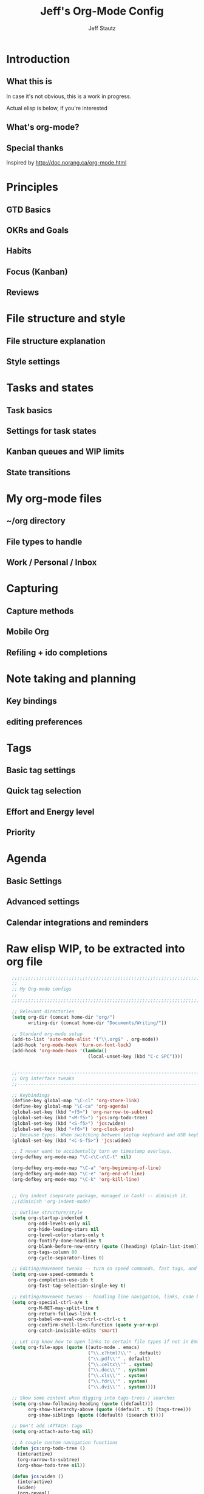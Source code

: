 #+TITLE: Jeff's Org-Mode Config
#+AUTHOR: Jeff Stautz
#+EMAIL: jeff@jeffstautz.com
#+LANGUAGE:  en
#+OPTIONS: toc:nil num:nil ^:nil H:4
#+PROPERTY: header-args :tangle "lisp/org-mode-init.el"

#+begin_quote

#+end_quote

#+TOC: headlines 2

* Introduction
** What this is

In case it's not obvious, this is a work in progress.

Actual elisp is below, if you're interested

** What's org-mode?
** Special thanks
Inspired by http://doc.norang.ca/org-mode.html

* Principles
** GTD Basics
** OKRs and Goals
** Habits
** Focus (Kanban)
** Reviews
* File structure and style
** File structure explanation
** Style settings
* Tasks and states
** Task basics
** Settings for task states
** Kanban queues and WIP limits
** State transitions
* My org-mode files
** ~/org directory
** File types to handle
** Work / Personal / Inbox

* Capturing
** Capture methods
** Mobile Org
** Refiling + ido completions

* Note taking and planning
** Key bindings
** editing preferences

* Tags
** Basic tag settings
** Quick tag selection
** Effort and Energy level
** Priority

* Agenda
** Basic Settings
** Advanced settings
** Calendar integrations and reminders

* Raw elisp WIP, to be extracted into org file

#+name: org-mode-lisp-wip
#+BEGIN_SRC emacs-lisp
    ;;;;;;;;;;;;;;;;;;;;;;;;;;;;;;;;;;;;;;;;;;;;;;;;;;;;;;;;;;;;;;;;;;;;;;;;;;;;;;;
    ;;
    ;; My Org-mode configs
    ;;
    ;;;;;;;;;;;;;;;;;;;;;;;;;;;;;;;;;;;;;;;;;;;;;;;;;;;;;;;;;;;;;;;;;;;;;;;;;;;;;;;

    ;; Relevant directories
    (setq org-dir (concat home-dir "org/")
          writing-dir (concat home-dir "Documents/Writing/"))

    ;; Standard org-mode setup
    (add-to-list 'auto-mode-alist '("\\.org$" . org-mode))
    (add-hook 'org-mode-hook 'turn-on-font-lock)
    (add-hook 'org-mode-hook '(lambda()
                                (local-unset-key (kbd "C-c SPC"))))


    ;;-----------------------------------------------------------------------------
    ;; Org interface tweaks
    ;;-----------------------------------------------------------------------------

    ;; Keybindings
    (define-key global-map "\C-cl" 'org-store-link)
    (define-key global-map "\C-ca" 'org-agenda)
    (global-set-key (kbd "<f5>") 'org-narrow-to-subtree)
    (global-set-key (kbd "<M-f5>") 'jcs:org-todo-tree)
    (global-set-key (kbd "<S-f5>") 'jcs:widen)
    (global-set-key (kbd "<f6>") 'org-clock-goto)
    ;; Because typos. When switching between laptop keyboard and USB keyboard
    (global-set-key (kbd "<C-S-f5>") 'jcs:widen)

    ;; I never want to accidentally turn on timestamp overlays.
    (org-defkey org-mode-map "\C-c\C-x\C-t" nil)

    (org-defkey org-mode-map "\C-a" 'org-beginning-of-line)
    (org-defkey org-mode-map "\C-e" 'org-end-of-line)
    (org-defkey org-mode-map "\C-k" 'org-kill-line)


    ;; Org indent (separate package, managed in Cask) -- diminish it.
    ;;(diminish 'org-indent-mode)

    ;; Outline structure/style
    (setq org-startup-indented t
          org-odd-levels-only nil
          org-hide-leading-stars nil
          org-level-color-stars-only t
          org-fontify-done-headline t
          org-blank-before-new-entry (quote ((heading) (plain-list-item)))
          org-tags-column 80
          org-cycle-separator-lines 0)

    ;; Editing/Movement tweaks -- turn on speed commands, fast tags, and ido
    (setq org-use-speed-commands t
          org-completion-use-ido t
          org-fast-tag-selection-single-key t)

    ;; Editing/Movement tweaks -- handling line navigation, links, code blocks
    (setq org-special-ctrl-a/e t
          org-M-RET-may-split-line t
          org-return-follows-link t
          org-babel-no-eval-on-ctrl-c-ctrl-c t
          org-confirm-shell-link-function (quote y-or-n-p)
          org-catch-invisible-edits 'smart)

    ;; Let org know how to open links to certain file types if not in Emacs
    (setq org-file-apps (quote ((auto-mode . emacs)
                                ("\\.x?html?\\'" . default)
                                ("\\.pdf\\'" . default)
                                ("\\.celtx\\'" . system)
                                ("\\.doc\\'" . system)
                                ("\\.xls\\'" . system)
                                ("\\.fdr\\'" . system)
                                ("\\.dvi\\'" . system))))

    ;; Show some context when digging into tags-trees / searches
    (setq org-show-following-heading (quote ((default)))
          org-show-hierarchy-above (quote ((default . t) (tags-tree)))
          org-show-siblings (quote ((default) (isearch t))))

    ;; Don't add :ATTACH: tags
    (setq org-attach-auto-tag nil)

    ;; A couple custom navigation functions
    (defun jcs:org-todo-tree ()
      (interactive)
      (org-narrow-to-subtree)
      (org-show-todo-tree nil))

    (defun jcs:widen ()
      (interactive)
      (widen)
      (org-reveal)
      (org-remove-occur-highlights))

    (add-to-list 'org-speed-commands-user (cons "S" 'jcs:widen))

    ;;-----------------------------------------------------------------------------
    ;; Agenda setup
    ;;-----------------------------------------------------------------------------
    (setq org-agenda-files '("~/org/inbox.org"
                             "~/org/personal.org"
                             "~/org/work.org"
                             "~/org/goals.org"))

    ;; TODO: why can't I replace these with (concat org-dir "filename.org")?
    ;;  gives me "Wrong type argument: stringp, (concat org-dir "flagged.org")"

    ;; Search on other files, too
    (setq org-agenda-text-search-extra-files '("~/org/goals.org"
                                               "~/org/someday_maybe.org"
                                               "~/org/notes/gift_ideas.org"
                                               "~/org/notes/tech_log.txt"
                                               "~/org/notes/reference.org"))

    ;; Agenda interface tweaks
    (add-hook 'org-agenda-mode-hook '(lambda () (hl-line-mode 1)))
    (setq org-agenda-dim-blocked-tasks t
          org-agenda-tags-column 80
          org-agenda-start-with-follow-mode nil
          org-agenda-compact-blocks nil)


    ;; Default agenda views & sorting
    (setq org-agenda-include-diary t
          org-agenda-skip-deadline-if-done t
          org-agenda-skip-scheduled-if-done t
          org-agenda-skip-unavailable-files t
          org-agenda-sorting-strategy (quote ((agenda time-up priority-down) (todo priority-down) (tags priority-down)))
          org-agenda-span (quote day))

    ;; Agenda TODO options
    (setq org-agenda-tags-todo-honor-ignore-options nil
          org-agenda-todo-ignore-scheduled (quote future)
          org-agenda-todo-list-sublevels t)

    ;; Options for clock reports in agenda
    (setq org-agenda-start-with-clockreport-mode nil
          org-agenda-clockreport-parameter-plist (quote (:link t :maxlevel 3)))

    ;; Definition of a "stuck project" for agenda
    (setq org-stuck-projects (quote ("+LEVEL=1-REFILE-UNFILED-HABITS/-DONE"
      ("TODO" "NEXT" "STARTED") ("NOTES") "")))

    ;; Custom function to return agenda header strings based on WIP limit
    (defun jcs:wip-text (tags todo limit)
      "Return string to indicate whether WIP limit is exceeded for a particular
    tag/todo keyword/limit. For use in agenda-overriding-header functions.
    If limit exceeded, string returned is wrapped in #s"
      (cond
       ((equal "TODO" todo)
        (setq org-wip-header-text "Queue"))
       ((equal "STARTED" todo)
        (setq org-wip-header-text "Doing"))
       ((equal "NEXT" todo)
        (setq org-wip-header-text "To Do Today"))
       ((equal "WAITING" "WAITING")
        (setq org-wip-header-text "Impeded / Waiting Response"))
       (t
        (setq org-wip-header-text "Queue"))
       )
      (if (<= (length (org-map-entries t (concat tags "/+" todo) 'agenda)) limit)
          org-wip-header-text
        (concat "### " org-wip-header-text  " -- over WIP limit (" (int-to-string limit) ") ###")))



    ;; My custom Agenda commands
    (setq org-agenda-custom-commands
               '(
                 (" " "Agenda overview"
                  ((agenda"")
                   (tags "REFILE" 
                         ((org-agenda-overriding-header "Tasks to Refile")))
                   (org-agenda-list-stuck-projects) 
                   (tags-todo "-REFILE+Effort=\"\""
                              ((org-agenda-overriding-header "Tasks to Estimate")
                               (org-agenda-skip-function 'jcs:skip-projects)
                               (org-tags-match-list-sublevels t)
                               (org-agenda-sorting-strategy
                                '(todo-state-down priority-down effort-up category-keep))))
                   (tags-todo "-REFILE/!STARTED"
                              ((org-agenda-overriding-header "Tasks in Progress")
                               (org-agenda-skip-function 'jcs:skip-projects)
                               (org-agenda-todo-ignore-scheduled 'future)
                               (org-tags-match-list-sublevels t)
                               (org-agenda-sorting-strategy
                                '(priority-down effort-up category-keep))))
                   (tags-todo "-REFILE/!NEXT"
                              ((org-agenda-overriding-header "Tasks for Today")
                               (org-agenda-skip-function 'jcs:skip-projects)
                               (org-agenda-todo-ignore-scheduled 'future)
                               (org-tags-match-list-sublevels t)
                               (org-agenda-sorting-strategy
                                '(priority-down effort-up category-keep))))
                   (tags-todo "@work-REFILE"
                              ((org-agenda-overriding-header "Work Tasks")
                               (org-tags-match-list-sublevels t)
                               (org-agenda-todo-ignore-scheduled 'future)
                               (org-agenda-sorting-strategy
                                '(todo-state-down priority-down effort-up category-keep))))
                   (tags-todo "@home-REFILE"
                              ((org-agenda-overriding-header "Home Tasks")
                               (org-tags-match-list-sublevels t)
                               (org-agenda-todo-ignore-scheduled 'future)
                               (org-agenda-sorting-strategy
                                '(todo-state-down priority-down effort-up category-keep))))
                   (tags-todo "@desk-REFILE"
                              ((org-agenda-overriding-header "Writing/Focused Tasks")
                               (org-tags-match-list-sublevels t)
                               (org-agenda-todo-ignore-scheduled 'future)
                               (org-agenda-sorting-strategy
                                '(todo-state-down priority-down effort-up category-keep))))
                   (tags-todo "@errands-REFILE"
                              ((org-agenda-overriding-header "Errands")
                               (org-tags-match-list-sublevels t)
                               (org-agenda-todo-ignore-scheduled 'future)
                               (org-agenda-sorting-strategy
                                '(todo-state-down priority-down effort-up category-keep))))
                   ))
                 ("d" "@desk"
                  ((tags-todo "@desk-REFILE" 
                              ((org-agenda-overriding-header "All Desk/Writing Tasks")
                               (org-agenda-todo-ignore-scheduled 'future)
                               (org-agenda-sorting-strategy
                                '(todo-state-down priority-down effort-up category-keep))))
                  ))
                 ("h" "@home + agenda"
                  ((agenda "")
                   (tags-todo "@home-REFILE/!STARTED" 
                              ((org-agenda-overriding-header (jcs:wip-text "@home" "STARTED" 1))
                               (org-agenda-todo-ignore-scheduled 'future)
                               (org-agenda-sorting-strategy
                                '(todo-state-down priority-down priority-down effort-up category-keep))))
                   (tags-todo "@home-REFILE/!NEXT"
                              ((org-agenda-overriding-header (jcs:wip-text "@home" "NEXT" 3))
                               (org-agenda-todo-ignore-scheduled 'future)
                               (org-agenda-sorting-strategy
                                '(todo-state-down priority-down effort-up category-keep))))
                   (tags-todo "@home-REFILE/!WAITING"
                              ((org-agenda-overriding-header (jcs:wip-text "@home" "WAITING" 3))
                               (org-agenda-todo-ignore-scheduled 'future)
                               (org-agenda-sorting-strategy
                                '(todo-state-down priority-down effort-up category-keep))))
                   (tags-todo "@home-REFILE/!TODO"
                              ((org-agenda-overriding-header (jcs:wip-text "@home" "TODO" 20))
                               (org-agenda-todo-ignore-scheduled 'future)
                               (org-agenda-sorting-strategy
                                '(todo-state-down priority-down effort-up category-keep))))
                   ))
                 ("r" "@errands" tags-todo "@errands")
                 ("g" "goals"
                  ((tags "goal_week"
                         ((org-agenda-overriding-header "This week's goals")))
                   (tags "goal_month"
                         ((org-agenda-overriding-header "This month's goals")))
                   (tags "goal_year"
                         ((org-agenda-overriding-header "This year's goals")))))
                 ("w" "@work + agenda"
                  ((agenda "")
                   (tags-todo "@work-REFILE/!STARTED" 
                              ((org-agenda-overriding-header (jcs:wip-text "@work" "STARTED" 1))
                               (org-agenda-todo-ignore-scheduled 'future)
                               (org-agenda-sorting-strategy
                                '(todo-state-down priority-down effort-up category-keep))))
                   (tags-todo "@work-REFILE/!NEXT"
                              ((org-agenda-overriding-header (jcs:wip-text "@work" "NEXT" 5))
                               (org-agenda-todo-ignore-scheduled 'future)
                               (org-agenda-sorting-strategy
                                '(todo-state-down priority-down effort-up category-keep))))
                   (tags-todo "@work-REFILE/!WAITING"
                              ((org-agenda-overriding-header (jcs:wip-text "@work" "WAITING" 5))
                               (org-agenda-todo-ignore-scheduled 'future)
                               (org-agenda-sorting-strategy
                                '(todo-state-down priority-down effort-up category-keep))))
                   (tags-todo "@work-REFILE/!TODO"
                              ((org-agenda-overriding-header (jcs:wip-text "@work" "TODO" 20))
                               (org-agenda-todo-ignore-scheduled 'future)
                               (org-agenda-sorting-strategy
                                '(todo-state-down priority-down effort-up category-keep))))
                   ))
                 ("p" "Public @work todos"
                  ((tags-todo "@work-REFILE-noexport/!TODO"
                              ((org-agenda-overriding-header (jcs:wip-text "@work" "TODO" 20))
                               (org-agenda-todo-ignore-scheduled 'future)
                               (org-agenda-sorting-strategy
                                '(todo-state-down priority-down effort-up category-keep))))
                   (tags-todo "@work-REFILE-noexport/!WAITING"
                              ((org-agenda-overriding-header (jcs:wip-text "@work" "WAITING" 1))
                               (org-agenda-todo-ignore-scheduled 'future)
                               (org-agenda-sorting-strategy
                                '(todo-state-down priority-down effort-up category-keep))))
                   (tags-todo "@work-REFILE-noexport/!NEXT"
                              ((org-agenda-overriding-header (jcs:wip-text "@work" "NEXT" 5))
                               (org-agenda-todo-ignore-scheduled 'future)
                               (org-agenda-sorting-strategy
                                '(todo-state-down priority-down effort-up category-keep))))
                   (tags-todo "@work-REFILE-noexport/!STARTED" 
                              ((org-agenda-overriding-header (jcs:wip-text "@work" "STARTED" 1))
                               (org-agenda-todo-ignore-scheduled 'future)
                               (org-agenda-sorting-strategy
                                '(todo-state-down priority-down effort-up category-keep))))               
                   (tags (concat "@work-REFILE-noexport+TODO=\"DONE\"+CLOSED>=\""
                                 (format-time-string "[%Y-%m-%d]") "\"+CLOSED<=\""
                                 (format-time-string "[%Y-%m-%d]" (time-add (current-time) (days-to-time 1))) "\"")
                         ((org-agenda-overriding-header "Completed Today")))
                   (tags (concat "@work-REFILE-noexport+TODO=\"DONE\"+CLOSED>=\""
                                 (format-time-string "[%Y-%m-%d]"
                                                     (time-subtract (current-time) (days-to-time 1)))
                                 "\"+CLOSED<=\""
                                 (format-time-string "[%Y-%m-%d]") "\"")
                         ((org-agenda-overriding-header "Completed Yesterday")))
                   (tags (concat "@work-REFILE-noexport+TODO=\"DONE\"+CLOSED>=\""
                                 (format-time-string "[%Y-%m-%d]"
                                                     (time-subtract (current-time) (days-to-time 2)))
                                 "\"+CLOSED<=\""
                                 (format-time-string "[%Y-%m-%d]"
                                                     (time-subtract (current-time) (days-to-time 1))) "\"")
                         ((org-agenda-overriding-header "Completed Two Days Ago")))
                   (tags (concat "@work-REFILE-noexport+TODO=\"DONE\"+CLOSED>=\""
                                 (format-time-string "[%Y-%m-%d]"
                                                     (time-subtract (current-time) (days-to-time 3)))
                                 "\"+CLOSED<=\""
                                 (format-time-string "[%Y-%m-%d]"
                                                     (time-subtract (current-time) (days-to-time 2))) "\"")
                         ((org-agenda-overriding-header "Completed Three Days Ago"))))
                   nil
                   ("~/Desktop/work.html"))
                 ))

    ;; A couple of helper functions for org agendas from Bernt Hansen
    ;;   http://doc.norang.ca/org-mode.html
    (defun jcs:is-project-p ()
      "Any task with a todo keyword subtask"
      (let ((has-subtask)
            (subtree-end (save-excursion (org-end-of-subtree t)))
            (is-a-task (member (nth 2 (org-heading-components)) org-todo-keywords-1)))
        (save-excursion
          (forward-line 1)
          (while (and (not has-subtask)
                      (< (point) subtree-end)
                      (re-search-forward "^\*+ " subtree-end t))
            (when (member (org-get-todo-state) org-todo-keywords-1)
              (setq has-subtask t))))
        (and is-a-task has-subtask)))

    (defun jcs:skip-projects ()
      "Skip trees that are projects"
      (let ((next-headline (save-excursion (or (outline-next-heading) (point-max)))))
        (cond
         ((jcs:is-project-p)
          next-headline)
         (t
          nil))))


    ;;-----------------------------------------------------------------------------
    ;; Diary and appt settings
    ;;-----------------------------------------------------------------------------
    (setq diary-file (concat org-dir "calendar.diary"))
    (add-hook 'diary-display-hook 'fancy-diary-display)
    (setq diary-list-entries-hook
          '(diary-include-other-diary-files diary-sort-entries))
    (add-hook 'diary-mark-diary-entries-hook 'diary-mark-included-diary-files)

    (require 'appt)
    (setq org-agenda-include-diary t)
    (setq appt-time-msg-list nil)
    (org-agenda-to-appt)

    ;; Re-load agenda dates/items into appt whenever I load agenda view
    (defadvice  org-agenda-redo (after org-agenda-redo-add-appts)
      "Pressing `r' on the agenda will also add appointments."
      (progn 
        (setq appt-time-msg-list nil)
        (org-agenda-to-appt)))

    (ad-activate 'org-agenda-redo)

    ;; Reset the appointments every day at one minute after midnight
    (run-at-time "24:01" 86400 'org-agenda-redo)

    ;; Set Agenda view to show Habits again each day at 4am
    (run-at-time "04:00" 86400 '(lambda () (setq org-habit-show-habits t)))


    ;;-----------------------------------------------------------------------------
    ;; TODOs and Tags
    ;;-----------------------------------------------------------------------------
    (setq org-default-priority 69
          org-lowest-priority 69
          org-priority-start-cycle-with-default t
          org-enforce-todo-checkbox-dependencies nil
          org-enforce-todo-dependencies nil)

    ;; Org-habit options for tracking repeating 'habit' tasks
    (require 'org-habit)
    (setq org-habit-show-habits-only-for-today nil
          org-habit-show-all-today t)

    ;; Options for setting IDs on TODO items when exporting
    (setq org-id-include-domain nil
          org-id-method (quote uuidgen))


    ;;-----------------------------------------------------------------------------
    ;; Time tracking, logging, & effort estimates
    ;;-----------------------------------------------------------------------------

    ;; My values for time estimates and focus levels
    (setq org-global-properties (quote (("Effort_ALL" .
                                         "0:05 0:15 0:30 1:00 2:00 4:00 8:00")
                                        ("Focus_ALL" . "High Medium Low"))))

    ;; Some basic clocking display options
    (setq org-clock-into-drawer t
          org-clock-sound nil
          org-clock-mode-line-total 'current
          org-clock-history-length 10
          org-clock-clocked-in-display 'mode-line)

    ;; Sometimes I change tasks I'm clocking quickly - this removes clocked tasks with 0:00 duration
    (setq org-clock-out-remove-zero-time-clocks t)

    ;; I want my clock to display in the frame title.
    ;; This is a quick hack to see if productivity apps recognize this.
    (add-hook 'org-clock-in-hook 'jcs:clock-in-frame)
    (add-hook 'org-clock-out-hook 'jcs:clock-out-frame)

    (defun jcs:clock-in-frame ()
          (setq frame-title-format '("" "[" org-clock-current-task "]")))

      (defun jcs:clock-out-frame ()
        (setq frame-title-format '("" "%b")))


    ;; Set the default task while at work -- This is the "General organization" task in work.org
    (defvar jcs:work-org-task-id "DB00839E-39A9-4023-8494-25EA0BDCF16D")

    (setq jcs:keep-clock-running nil)

    (defun jcs:clock-in-organization-task-as-default ()
      (interactive)
      (org-with-point-at (org-id-find jcs:work-org-task-id 'marker)
        (org-clock-in '(16))))


      ;;-----------------------------------------------------------------------------
      ;; jcs:getcals --- Sync my Google Calendars to emacs diary
      ;;-----------------------------------------------------------------------------
      (require 'icalendar)

      (defun getcal (url)
        "Download ics file and add to diary"
        (let ((tmpfile (url-file-local-copy url)))
          (icalendar-import-file tmpfile "~/org/calendar.diary" t)
          (kill-buffer (car (last (split-string tmpfile "/"))))
          )
        )

      ;; Grab google calendars from secrets.el.gpg
      (defun jcs:getcals ()
        (interactive)
        (if (not (boundp 'google-calendars))
            (jcs:decrypt-secrets))
          (find-file "~/org/calendar.diary")
          (flush-lines "^[& ]")
          (dolist (url google-calendars) (getcal url))
          (kill-buffer "calendar.diary"))


      ;;-----------------------------------------------------------------------------
      ;; jcs:clock functions --- Functions to clock into/out of  a particular item in
      ;; projects.org (OR create a new item and clock into it)
      ;; (NOTE: Doesn't work at the moment -- fix this)
      ;;-----------------------------------------------------------------------------
       (defun jcs:clock-in-to-string (theString &optional theCategory)
        "Clock into a particular item in ~/org/work.org file. Takes optional Category param."
        (interactive)
        (save-excursion
          (let (filepath filename mybuffer)
            (setq filepath "/Users/jeff.stautz/org/work.org"
                  filename (file-name-nondirectory filepath)
                  mybuffer (find-file filepath))
            (goto-char (point-min))
            (widen) 
            ;; if no category defined, try to find string in file and clock in
            (if (eq theCategory nil)
                (if (search-forward theString nil t)
                    (org-clock-in)
                  ;; if not found in buffer, insert new item at end and clock into it
                  (goto-char (point-max))
                  (insert (concat "*** " theString))
                  (goto-char (point-max))
                  (org-clock-in))
              ;; thecategory is non-nil, so this is a new item w/ category
              (goto-char (point-max))
              (insert (concat "*** " theString "\n  :PROPERTIES:\n  :CATEGORY: " theCategory "\n  :END:\n"))
              (goto-char (point-max))
              (org-clock-in)))))

      (defun jcs:clock-out (&optional theString theCategory)
        (org-clock-out))


    (defun jcs:punch-in (arg)
      "Start continuous clocking and set the default task to the
    selected task.  If no task is selected set the Organization task
    as the default task."
      (interactive "p")
      (setq jcs:keep-clock-running t)
      (if (equal major-mode 'org-agenda-mode)
          ;;
          ;; We're in the agenda
          ;;
          (let* ((marker (org-get-at-bol 'org-hd-marker))
                 (tags (org-with-point-at marker (org-get-tags-at))))
            (if (and (eq arg 4) tags)
                (org-agenda-clock-in '(16))
              (jcs:clock-in-organization-task-as-default)))
        ;;
        ;; We are not in the agenda
        ;;
        (save-restriction
          (widen)
          ; Find the tags on the current task
          (if (and (equal major-mode 'org-mode) (not (org-before-first-heading-p)) (eq arg 4))
              (org-clock-in '(16))
            (jcs:clock-in-organization-task-as-default)))))

    (defun jcs:punch-out ()
      (interactive)
      (setq jcs:keep-clock-running nil)
      (when (org-clock-is-active)
        (org-clock-out))
      (org-agenda-remove-restriction-lock))


    (defun jcs:clock-in-default-task ()
      (save-excursion
        (org-with-point-at org-clock-default-task
          (org-clock-in))))


    (defun jcs:clock-out-maybe ()
      (when (and jcs:keep-clock-running
                 (not org-clock-clocking-in)
                 (marker-buffer org-clock-default-task)
                 (not org-clock-resolving-clocks-due-to-idleness))
        (jcs:clock-in-organization-task-as-default)))

    (add-hook 'org-clock-out-hook 'jcs:clock-out-maybe 'append)

  ;; Shift-up and shift-down move a time stamp +/- 5 mins. But don't round when adding time stamps.
    (setq org-time-stamp-rounding-minutes (quote (0 5)))

    ;; Clock out when moving task to a done state
    (setq org-clock-out-when-done t)

    ;; Idle time / resume options
    (setq org-clock-idle-time 5
          org-clock-in-resume t)

    ;;org clocks if I restart emacs w/ running clock
    (setq org-clock-persist t
          org-clock-persist-file "~/.emacs.d/.org-clock-save.el")
    (org-clock-persistence-insinuate)
    ;; Do not prompt to resume an active clock
    (setq org-clock-persist-query-resume nil)

    ;; Enable auto clock resolution for finding open clocks
    (setq org-clock-auto-clock-resolution (quote when-no-clock-is-running))

    ;; Include current clocking task in clock reports
    (setq org-clock-report-include-clocking-task t)


    ;; When and how to log TODO changes and scheduling changes
    (setq org-log-done (quote time)
          org-log-into-drawer "LOGBOOK"
          org-log-repeat (quote time))

    ;; Change task to STARTED when clocking in -- from Bernt Hansen
    (setq org-clock-in-switch-to-state 'jcs:clock-in-to-started)

    (defun jcs:clock-in-to-started (kw)
      "Switch task from TODO or NEXT to STARTED when clocking in.
    Skips capture tasks."
      (if (and (member (org-get-todo-state) (list "TODO" "NEXT"))
               (not (and (boundp 'org-capture-mode) org-capture-mode)))
          "STARTED"))

    ;; Get rid of empty clock/property drawers -- from Bernt Hansen
    (defun jcs:remove-empty-drawer-on-clock-out ()
      (interactive)
      (save-excursion
        (beginning-of-line 0)
        (org-remove-empty-drawer-at (point))))

    (add-hook 'org-clock-out-hook 'jcs:remove-empty-drawer-on-clock-out 'append)




    ;;-----------------------------------------------------------------------------
    ;; Capture, Refile, Archive
    ;;-----------------------------------------------------------------------------

    ;; Where to look for refile targets
    ;; TODO figure out a more concise way to to this using org-agenda-files, minus inbox, plus someday
    ;; Note that because of the way my work.org file is organized, I want top-level targets there
    ;; but 2nd-level targets everywhere else.
    (setq org-refile-targets (quote (("/Users/jeff.stautz/org/work.org" :maxlevel . 1)
                                     ("/Users/jeff.stautz/org/personal.org" :maxlevel . 1)
                                     ("/Users/jeff.stautz/org/someday_maybe.org" :maxlevel . 2)
                     ("/Users/jeff.stautz/org/work.org" :tag . "1_1"))))


    ;; Archiving options
    (setq org-archive-location (concat org-dir "archives.org::")
          org-archive-mark-done nil)

    ;; Refile to date tree -- useful for refiling into a journal file organized in org datetree format
    ;; NOTE: this is finicky right now and I'm not sure why. Need to review at some point.
    (defun org-refile-to-datetree ()
      "Refile a subtree to a datetree corresponding to its timestamp."
      (interactive)
      (let* ((datetree-date (org-entry-get nil "TIMESTAMP" t))
             (date (org-date-to-gregorian datetree-date)))
        (when date
          (save-excursion
            (org-cut-subtree)
            (org-datetree-find-date-create date nil)
            (org-narrow-to-subtree)
            (show-subtree)
            (org-end-of-subtree t)
            (newline)
            (goto-char (point-max))
            (org-paste-subtree 4)
            (widen)))))

    ;; (defun org-refile-to-datetree (&optional file)
    ;;   "Refile a subtree to a datetree corresponding to it's timestamp.

    ;; The current time is used if the entry has no timestamp. If FILE
    ;; is nil, refile in the current file."
    ;;   (interactive "f")
    ;;   (let* ((datetree-date (or (org-entry-get nil "TIMESTAMP" t)
    ;;                             (org-read-date t nil "now")))
    ;;          (date (org-date-to-gregorian datetree-date))
    ;;          )
    ;;     (save-excursion
    ;;       (with-current-buffer (current-buffer)
    ;;         (org-cut-subtree)
    ;;         (if file (find-file file))
    ;;         (org-datetree-find-date-create date)
    ;;         (org-narrow-to-subtree)
    ;;         (show-subtree)
    ;;         (org-end-of-subtree t)
    ;;         (newline)
    ;;         (goto-char (point-max))
    ;;         (org-paste-subtree 4)
    ;;         (widen)
    ;;         ))
    ;;     )
    ;;   )




    ;;-----------------------------------------------------------------------------
    ;; Custom link types
    ;;-----------------------------------------------------------------------------

    ;; Jira links are in the format: [[jira:PROJ-123][Link to Proj-123]]
    (jcs:decrypt-secrets)
    (org-add-link-type "jira" 'org-jira-open)
    (setq org-jira-url org-jira-url)

    (defun org-jira-open (issue)
      "Visit details page for JIRA issue on HootSuite's Jira site
         Issue agrument should be a valid issue ID, e.g. AND-123"
      (org-open-link-from-string (concat org-jira-url "browse/" issue)))


    ;;-----------------------------------------------------------------------------
    ;; Exporting and Publishing
    ;;-----------------------------------------------------------------------------
    (setq org-export-with-TeX-macros nil
          org-table-export-default-format "orgtbl-to-csv")

    ;; Export calendar options
    (setq org-combined-agenda-icalendar-file (concat org-dir "org.ics")
          org-icalendar-combined-name "Org"
          org-icalendar-include-todo t
          org-icalendar-store-UID t)

    ;; Testing some agenda export functions
    (setq org-agenda-exporter-settings
                    '((htmlize-output-type 'css)))

    ;; Set styles for htmlize agenda export
    (setq org-agenda-export-html-style "<style type=\"text/css\">
           p { font-weight: normal; color: gray; }
           .org-agenda-structure {
              font-size: 110%;
              color: #003399;
              font-weight: 600;
           }
           .org-todo {
              color: #cc6666;
              font-weight: bold;
           }
           .org-agenda-done {
              color: #339933;
           }
           .org-done {
              color: #339933;
           }
           .title { text-align: center; }
           .todo, .deadline { color: red; }
           .done { color: green; }
        </style>")

    ;; Some publishing settings stolen from Bernt Hansen

    ;; Inline images in HTML instead of producting links to the image
    (setq org-html-inline-images t)
    ;; Do not use sub or superscripts - I currently don't need this functionality in my documents
    (setq org-export-with-sub-superscripts nil)
    ; Use org.css from the norang website for export document stylesheets
    (setq org-html-head "<link rel=\"stylesheet\" href=\"org.css\" type=\"text/css\" />")
    (setq org-html-head-include-default-style nil)

    ;;-----------------------------------------------------------------------------
    ;; Notifications -- use terminal-notifier to send org & calendar notifications
    ;;-----------------------------------------------------------------------------

    ;; Send org notifications to terminal-notify
    (setq org-show-notification-handler '(lambda (notification) (terminal-notifier-notify "org-mode notification:" notification)))

    ;; Send Appt reminders to terminal-notify
    (progn
      (appt-activate 1)
      (setq appt-display-format 'window
            appt-disp-window-function (function my-appt-disp-window))
      (defun my-appt-disp-window (min-to-app new-time msg)
        (terminal-notifier-notify "Reminder" (format "%s" msg))))

    ;; Also trying jweigley's alert package (dependency of org-pomodoro)
    (setq alert-default-style 'notifier)

    ;;-----------------------------------------------------------------------------
    ;; org-mobile settings -- for export/sync to iOS app
    ;;-----------------------------------------------------------------------------

    (setq org-mobile-files '(org-agenda-files
                             org-agenda-text-search-extra-files)
          org-mobile-inbox-for-pull (concat org-dir "inbox.org")
          org-mobile-directory (concat home-dir "Dropbox/Apps/MobileOrg")
          org-mobile-use-encryption t)

    ;; decrypt using keys in my secrets.el file
    (add-hook 'org-mobile-pre-push-hook 'jcs:decrypt-secrets)
    (add-hook 'org-mobile-pre-pull-hook 'jcs:decrypt-secrets)

    ;; I don't care about possible leakage in autosave files
    (setq org-crypt-disable-auto-save nil)


    ;;-----------------------------------------------------------------------------
    ;; Fontify source blocks in org-mode (babel)
    ;;-----------------------------------------------------------------------------

    (setq org-src-fontify-natively t)

    ;;-----------------------------------------------------------------------------
    ;; Org-pomodoro setup
    ;;-----------------------------------------------------------------------------

    (setq org-pomodoro-manual-break t
          org-pomodoro-keep-killed-pomodoro-time t
          org-pomodoro-finished-sound "/Users/jeff.stautz/.emacs.d/resources/alarm_clock.aif"
          org-pomodoro-overtime-sound org-pomodoro-finished-sound
          org-pomodoro-short-break-sound org-pomodoro-finished-sound
          org-pomodoro-long-break-sound org-pomodoro-finished-sound
          org-pomodoro-ticking-sound-p t
          org-pomodoro-ticking-sound "/Users/jeff.stautz/.emacs.d/resources/ticks.aif"
          org-pomodoro-ticking-sound-states '(:pomodoro)
          org-pomodoro-ticking-frequency 120
          org-pomodoro-short-break-length 6
          org-pomodoro-length 24)

    (defun jcs:org-pomodoro-variable-start (&optional arg)
      "Start a pomodoro with a variable timer. Pomodoro will end after specified time, defaults to 25 minutes."
      (interactive "MPomodoro duration (default 24): ")
      (setq org-pomodoro-length 24)
      (if (>= (string-to-number arg) 1)
          (setq org-pomodoro-length (string-to-number arg)))
      (org-pomodoro))

    (defun jcs:raise-emacs ()
      "Raise Emacs"
      (ns-do-applescript "tell application \"Emacs\" to activate"))

    (defun jcs:org-pomodoro-maybe-extend ()
      "Query the user to extend the pomodoro with additional time, delaying the break."
      (interactive)
      (if (y-or-n-p "Extend current Pomodoro? ")
          (progn
            (setq org-pomodoro-length (string-to-number (read-string "Extend Pomodoro duration: ")))
            (org-pomodoro-start)))
      (org-pomodoro))

    (defun jcs:org-pomodoro-breadcrumbs ()
      (progn
        (switch-to-buffer (get-buffer-create "*Pomodoro Notes*"))
        (org-mode)
        (goto-char (point-min))
        (insert "* ")
        (org-insert-time-stamp (current-time) t t)
        (insert "\n\n\n----------Breadcrumbs----------\n\n<One sentence describing what I was just doing.>\n\nA list of pointers to things I need to remember when I get back:\n\n- <First thing I shouldn’t forget\n- Second thing I shouldn’t forget>\n\nYou do not have to make full sentences, just jotting down individual words that make sense to you is enough. They merely function as pointers back to your memory.\n\n----------Priming for Next Session----------\n\n<One sentence describing what you think you will be doing when you come back from your break.>\n\nNow visualize what doing this will entail:\n\n- Are there any decisions that you need to make before you can continue?\n- Are there any questions that need answering before you can continue?\n- Do you need any specific resources before you can continue?\n\n<One question that needs answering shortly after you come back from your break.>\n\n")))

    (add-hook 'org-pomodoro-finished-hook 'jcs:org-pomodoro-breadcrumbs)

    (add-hook 'org-pomodoro-overtime-hook 'jcs:org-pomodoro-maybe-extend)


    (define-key global-map "\C-cp" 'jcs:org-pomodoro-variable-start)
    (add-to-list 'org-speed-commands-user (cons "p" 'jcs:org-pomodoro-variable-start))

    ;;-----------------------------------------------------------------------------
    ;; Ditaa setup
    ;;-----------------------------------------------------------------------------

    (org-babel-do-load-languages
     'org-babel-load-languages
     '((ditaa . t)))
    (setq org-ditaa-jar-path (concat home-dir "bin/ditaa.jar"))

    (diminish 'org-indent-mode)

#+END_SRC
